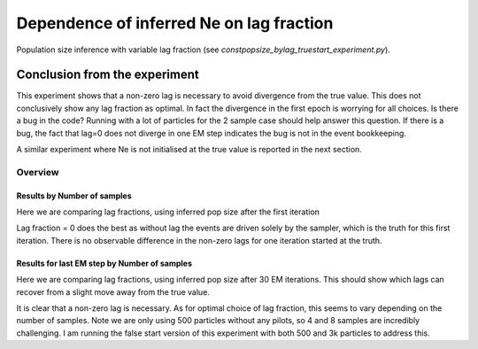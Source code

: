 .. Test documentation master file, created by
   sphinxreport-quickstart 

**********************************************************
Dependence of inferred Ne on lag fraction
**********************************************************

Population size inference with variable lag fraction (see `constpopsize_bylag_truestart_experiment.py`).


Conclusion from the experiment
------------------------------

This experiment shows that a non-zero lag is necessary to avoid divergence from the true value.
This does not conclusively show any lag fraction as optimal. In fact the divergence in the first
epoch is worrying for all choices. Is there a bug in the code? Running with a lot of particles
for the 2 sample case should help answer this question. If there is a bug, the fact that lag=0
does not diverge in one EM step indicates the bug is not in the event bookkeeping.

A similar experiment where Ne is not initialised at the true value is reported in the next section.


=========
Overview
=========

.. report:: TrackerGeneral.Experiment
   :render: table
   :tracks: constpopsize_4epochs_lagdependence

   Overview of experimental parameters


Results by Number of samples
============================

Here we are comparing lag fractions, using inferred pop size after the first iteration

.. report:: TrackerConstPopSize.ConstpopsizeLagdependence
   :tracker: name=constpopsize_4epochs_lagdependence,column=lag
   :render: sb-box-plot
   :layout: row
   :function: 10000
   :mpl-figure: tight_layout=True
   :width: 300
   :groupby: none
   :tracks: 2s
   :yrange: 9000,17000

.. report:: TrackerConstPopSize.ConstpopsizeLagdependence
   :tracker: name=constpopsize_4epochs_lagdependence,column=lag
   :render: sb-box-plot
   :layout: row
   :function: 10000
   :mpl-figure: tight_layout=True
   :width: 300
   :groupby: none
   :tracks: 4s
   :yrange: 9000,17000

.. report:: TrackerConstPopSize.ConstpopsizeLagdependence
   :tracker: name=constpopsize_4epochs_lagdependence,column=lag
   :render: sb-box-plot
   :layout: row
   :function: 10000
   :mpl-figure: tight_layout=True
   :width: 300
   :groupby: none
   :tracks: 8s
   :yrange: 9000,17000

Lag fraction = 0 does the best as without lag the events are driven solely by the sampler, which is the truth for this first iteration.
There is no observable difference in the non-zero lags for one iteration started at the truth.


Results for last EM step by Number of samples
=============================================

Here we are comparing lag fractions, using inferred pop size after 30 EM iterations.
This should show which lags can recover from a slight move away from the true value.

.. report:: TrackerConstPopSize.ConstpopsizeLagdependence_lastiter
   :tracker: name=constpopsize_4epochs_lagdependence,column=lag
   :render: sb-box-plot
   :layout: row
   :function: 10000
   :mpl-figure: tight_layout=True
   :width: 300
   :groupby: none
   :tracks: 2s
   :yrange: 9000,17000

.. report:: TrackerConstPopSize.ConstpopsizeLagdependence_lastiter
   :tracker: name=constpopsize_4epochs_lagdependence,column=lag
   :render: sb-box-plot
   :layout: row
   :function: 10000
   :mpl-figure: tight_layout=True
   :width: 300
   :groupby: none
   :tracks: 4s
   :yrange: 9000,17000

.. report:: TrackerConstPopSize.ConstpopsizeLagdependence_lastiter
   :tracker: name=constpopsize_4epochs_lagdependence,column=lag
   :render: sb-box-plot
   :layout: row
   :function: 10000
   :mpl-figure: tight_layout=True
   :width: 300
   :groupby: none
   :tracks: 8s
   :yrange: 9000,17000

It is clear that a non-zero lag is necessary.
As for optimal choice of lag fraction, this seems to vary depending on the number of samples.
Note we are only using 500 particles without any pilots, so 4 and 8 samples are incredibly challenging.
I am running the false start version of this experiment with both 500 and 3k particles to address this.
